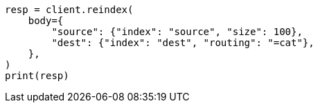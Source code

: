 // docs/reindex.asciidoc:394

[source, python]
----
resp = client.reindex(
    body={
        "source": {"index": "source", "size": 100},
        "dest": {"index": "dest", "routing": "=cat"},
    },
)
print(resp)
----